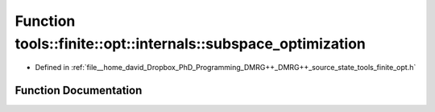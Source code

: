 .. _exhale_function_namespacetools_1_1finite_1_1opt_1_1internals_1a54d55d18dbbbf7f0258c049658e4858b:

Function tools::finite::opt::internals::subspace_optimization
=============================================================

- Defined in :ref:`file__home_david_Dropbox_PhD_Programming_DMRG++_DMRG++_source_state_tools_finite_opt.h`


Function Documentation
----------------------


.. doxygenfunction:: tools::finite::opt::internals::subspace_optimization(const class_finite_state&, const class_simulation_status&, OptType, OptMode)

